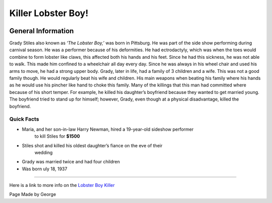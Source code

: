 Killer Lobster Boy!
===================


.. image:: lobster_boy.png


General Information
~~~~~~~~~~~~~~~~~~~
Grady Stiles also known as *‘The Lobster Boy,’* was born in Pittsburg. He was 
part of the side show performing during carnival season. He was a performer 
because of his deformities. He had ectrodactyly, which was when the toes would 
combine to form lobster like claws, this affected both his hands and his feet. 
Since he had this sickness, he was not able to walk. This made him confined to a
wheelchair all day every day. Since he was always in his wheel chair and used 
his arms to move, he had a strong upper body. Grady, later in life, had a family 
of 3 children and a wife. This was not a good family though. He would 
regularly beat his wife and children. His main weapons when beating his family 
where his hands as he would use his pincher like hand to choke this family. 
Many of the killings that this man had committed where because of his short 
temper. For example, he killed his daughter’s boyfriend because they wanted to 
get married young. The boyfriend tried to stand up for himself; however, Grady, 
even though at a physical disadvantage, killed the boyfriend. 


=======================================================
Quick Facts
=======================================================
* Maria, and her son-in-law Harry Newman, hired a 19-year-old sideshow performer
	 to kill Stiles for **$1500**
* Stiles shot and killed his oldest daughter’s fiance on the eve of their 
	wedding
* Grady was married twice and had four children
* Was born uly 18, 1937

=======================================================


Here is a link to more info on the `Lobster Boy Killer`_

.. _Lobster Boy Killer: https://en.wikipedia.org/wiki/Grady_Stiles

Page Made by George